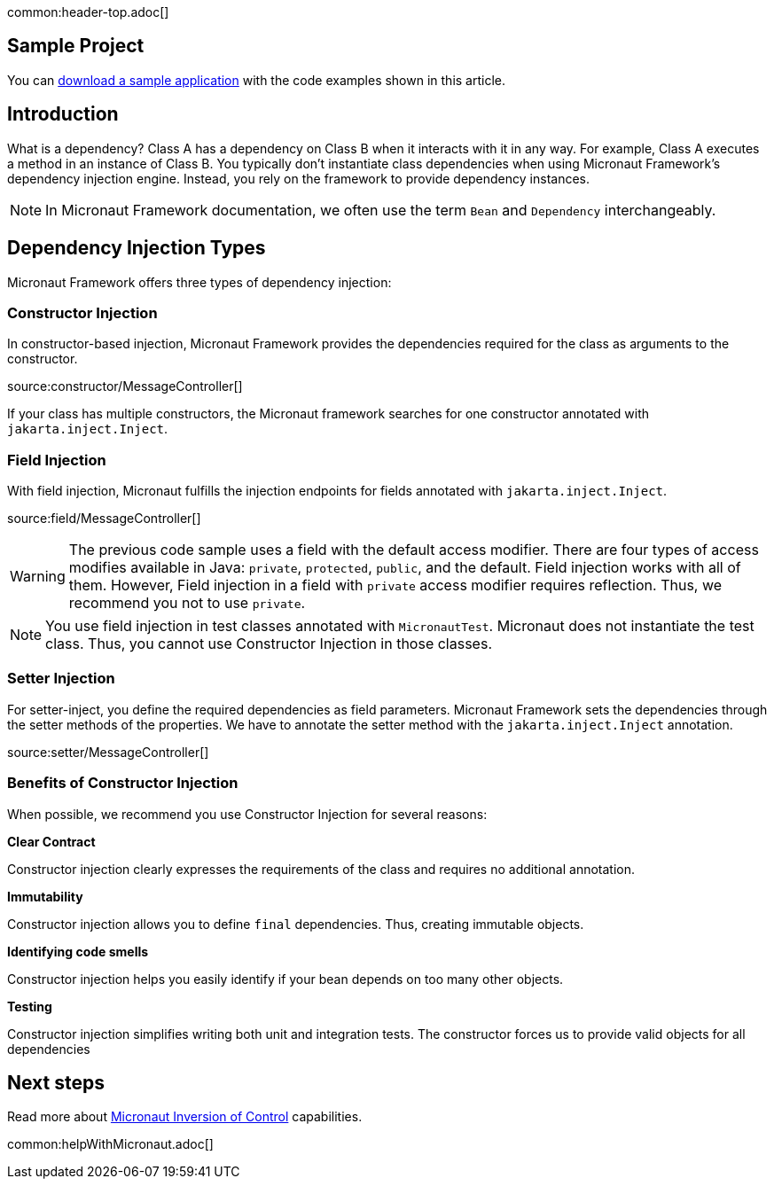 common:header-top.adoc[]

== Sample Project

You can link:@sourceDir@.zip[download a sample application] with the code examples shown in this article.

== Introduction

What is a dependency? Class A has a dependency on Class B when it interacts with it in any way. For example, Class A executes a method in an instance of Class B. You typically don't instantiate class dependencies when using Micronaut Framework's dependency injection engine. Instead, you rely on the framework to provide dependency instances.

NOTE: In Micronaut Framework documentation, we often use the term `Bean` and `Dependency` interchangeably.

== Dependency Injection Types

Micronaut Framework offers three types of dependency injection:

=== Constructor Injection

In constructor-based injection, Micronaut Framework provides the dependencies required for the class as arguments to the constructor.

source:constructor/MessageController[]

If your class has multiple constructors, the Micronaut framework searches for one constructor annotated with `jakarta.inject.Inject`.  

=== Field Injection

With field injection, Micronaut fulfills the injection endpoints for fields annotated with `jakarta.inject.Inject`.

source:field/MessageController[]

WARNING: The previous code sample uses a field with the default access modifier. There are four types of access modifies available in Java:  `private`, `protected`, `public`, and the default. Field injection works with all of them. However,  Field injection in a field with `private` access modifier requires reflection. Thus, we recommend you not to use `private`.  

NOTE: You use field injection in test classes annotated with `MicronautTest`. Micronaut does not instantiate the test class. Thus, you cannot use Constructor Injection in those classes.

=== Setter Injection

For setter-inject, you define the required dependencies as field parameters. Micronaut Framework sets the dependencies through the setter methods of the properties. We have to annotate the setter method with the `jakarta.inject.Inject` annotation.

source:setter/MessageController[]

=== Benefits of Constructor Injection

When possible, we recommend you use Constructor Injection for several reasons:

**Clear Contract**

Constructor injection clearly expresses the requirements of the class and requires no additional annotation.

**Immutability**

Constructor injection allows you to define `final` dependencies. Thus, creating immutable objects.

**Identifying code smells**

Constructor injection helps you easily identify if your bean depends on too many other objects.

**Testing**

Constructor injection simplifies writing both unit and integration tests. The constructor forces us to provide valid objects for all dependencies

== Next steps

Read more about https://docs.micronaut.io/latest/guide/#ioc[Micronaut Inversion of Control] capabilities.

common:helpWithMicronaut.adoc[]
